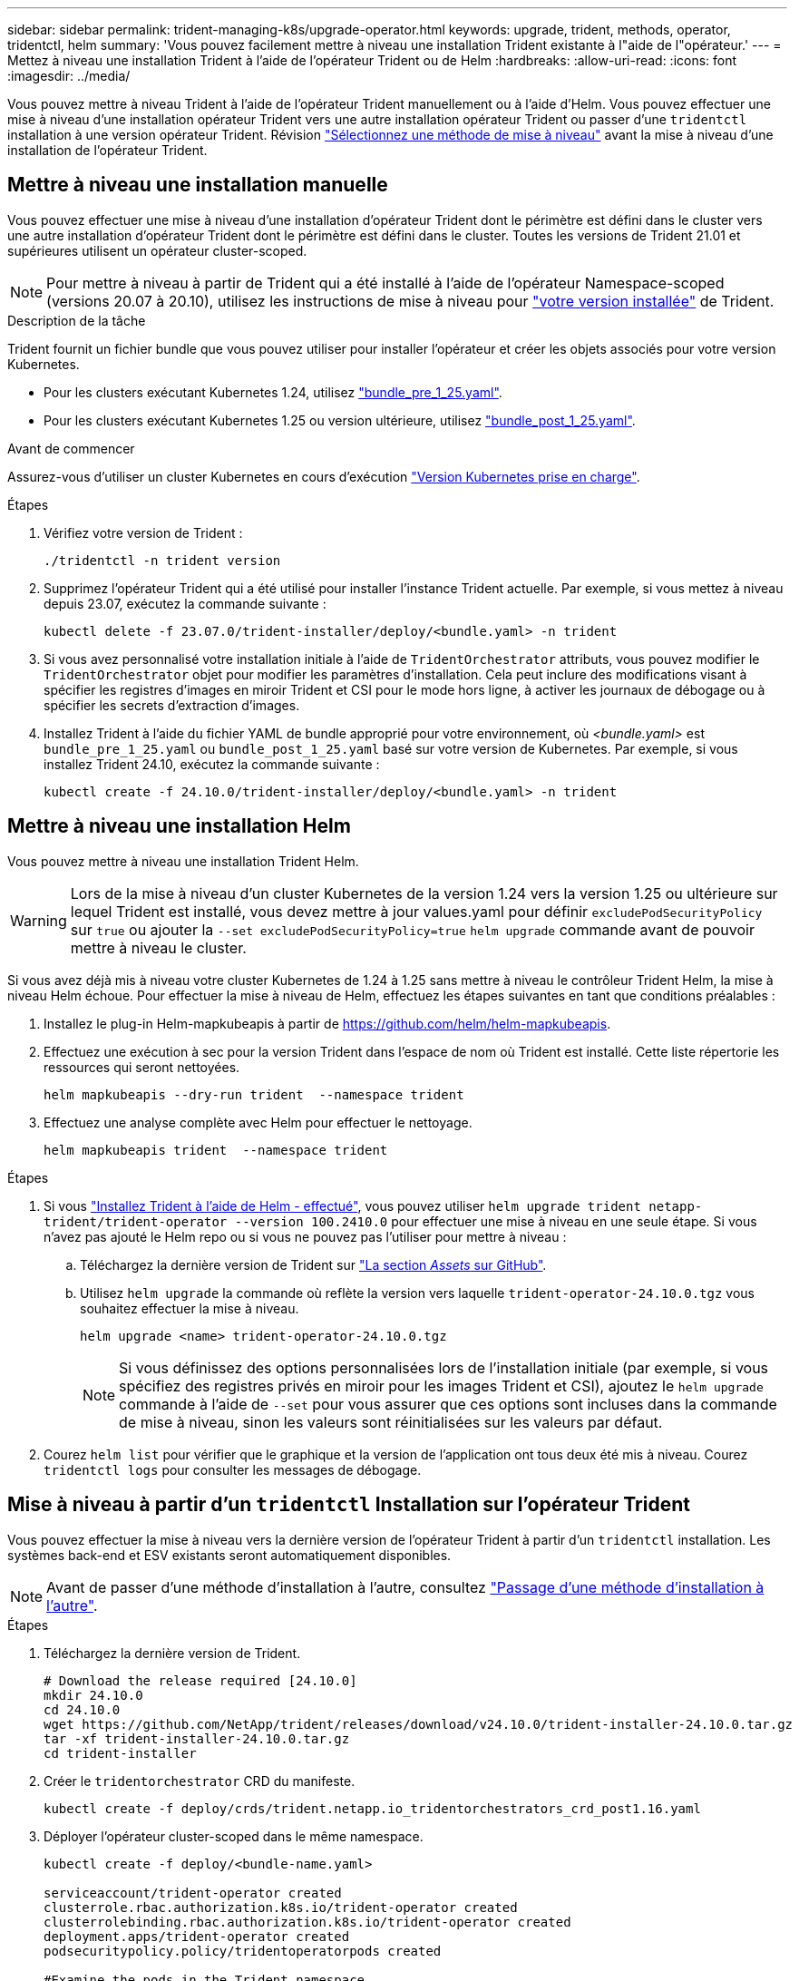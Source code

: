 ---
sidebar: sidebar 
permalink: trident-managing-k8s/upgrade-operator.html 
keywords: upgrade, trident, methods, operator, tridentctl, helm 
summary: 'Vous pouvez facilement mettre à niveau une installation Trident existante à l"aide de l"opérateur.' 
---
= Mettez à niveau une installation Trident à l'aide de l'opérateur Trident ou de Helm
:hardbreaks:
:allow-uri-read: 
:icons: font
:imagesdir: ../media/


[role="lead"]
Vous pouvez mettre à niveau Trident à l'aide de l'opérateur Trident manuellement ou à l'aide d'Helm. Vous pouvez effectuer une mise à niveau d'une installation opérateur Trident vers une autre installation opérateur Trident ou passer d'une `tridentctl` installation à une version opérateur Trident. Révision link:upgrade-trident.html#select-an-upgrade-method["Sélectionnez une méthode de mise à niveau"] avant la mise à niveau d'une installation de l'opérateur Trident.



== Mettre à niveau une installation manuelle

Vous pouvez effectuer une mise à niveau d'une installation d'opérateur Trident dont le périmètre est défini dans le cluster vers une autre installation d'opérateur Trident dont le périmètre est défini dans le cluster. Toutes les versions de Trident 21.01 et supérieures utilisent un opérateur cluster-scoped.


NOTE: Pour mettre à niveau à partir de Trident qui a été installé à l'aide de l'opérateur Namespace-scoped (versions 20.07 à 20.10), utilisez les instructions de mise à niveau pour link:../earlier-versions.html["votre version installée"] de Trident.

.Description de la tâche
Trident fournit un fichier bundle que vous pouvez utiliser pour installer l'opérateur et créer les objets associés pour votre version Kubernetes.

* Pour les clusters exécutant Kubernetes 1.24, utilisez link:https://github.com/NetApp/trident/tree/stable/v24.10/deploy/bundle_pre_1_25.yaml["bundle_pre_1_25.yaml"^].
* Pour les clusters exécutant Kubernetes 1.25 ou version ultérieure, utilisez link:https://github.com/NetApp/trident/tree/stable/v24.10/deploy/bundle_post_1_25.yaml["bundle_post_1_25.yaml"^].


.Avant de commencer
Assurez-vous d'utiliser un cluster Kubernetes en cours d'exécution link:../trident-get-started/requirements.html["Version Kubernetes prise en charge"].

.Étapes
. Vérifiez votre version de Trident :
+
[listing]
----
./tridentctl -n trident version
----
. Supprimez l'opérateur Trident qui a été utilisé pour installer l'instance Trident actuelle. Par exemple, si vous mettez à niveau depuis 23.07, exécutez la commande suivante :
+
[listing]
----
kubectl delete -f 23.07.0/trident-installer/deploy/<bundle.yaml> -n trident
----
. Si vous avez personnalisé votre installation initiale à l'aide de `TridentOrchestrator` attributs, vous pouvez modifier le `TridentOrchestrator` objet pour modifier les paramètres d'installation. Cela peut inclure des modifications visant à spécifier les registres d'images en miroir Trident et CSI pour le mode hors ligne, à activer les journaux de débogage ou à spécifier les secrets d'extraction d'images.
. Installez Trident à l'aide du fichier YAML de bundle approprié pour votre environnement, où _<bundle.yaml>_ est
`bundle_pre_1_25.yaml` ou `bundle_post_1_25.yaml` basé sur votre version de Kubernetes. Par exemple, si vous installez Trident 24.10, exécutez la commande suivante :
+
[listing]
----
kubectl create -f 24.10.0/trident-installer/deploy/<bundle.yaml> -n trident
----




== Mettre à niveau une installation Helm

Vous pouvez mettre à niveau une installation Trident Helm.


WARNING: Lors de la mise à niveau d'un cluster Kubernetes de la version 1.24 vers la version 1.25 ou ultérieure sur lequel Trident est installé, vous devez mettre à jour values.yaml pour définir `excludePodSecurityPolicy` sur `true` ou ajouter la `--set excludePodSecurityPolicy=true` `helm upgrade` commande avant de pouvoir mettre à niveau le cluster.

Si vous avez déjà mis à niveau votre cluster Kubernetes de 1.24 à 1.25 sans mettre à niveau le contrôleur Trident Helm, la mise à niveau Helm échoue. Pour effectuer la mise à niveau de Helm, effectuez les étapes suivantes en tant que conditions préalables :

. Installez le plug-in Helm-mapkubeapis à partir de https://github.com/helm/helm-mapkubeapis[].
. Effectuez une exécution à sec pour la version Trident dans l'espace de nom où Trident est installé. Cette liste répertorie les ressources qui seront nettoyées.
+
[listing]
----
helm mapkubeapis --dry-run trident  --namespace trident
----
. Effectuez une analyse complète avec Helm pour effectuer le nettoyage.
+
[listing]
----
helm mapkubeapis trident  --namespace trident
----


.Étapes
. Si vous link:../trident-get-started/kubernetes-deploy-helm.html#deploy-the-trident-operator-and-install-trident-using-helm["Installez Trident à l'aide de Helm - effectué"], vous pouvez utiliser `helm upgrade trident netapp-trident/trident-operator --version 100.2410.0` pour effectuer une mise à niveau en une seule étape. Si vous n'avez pas ajouté le Helm repo ou si vous ne pouvez pas l'utiliser pour mettre à niveau :
+
.. Téléchargez la dernière version de Trident sur link:https://github.com/NetApp/trident/releases/latest["La section _Assets_ sur GitHub"^].
.. Utilisez `helm upgrade` la commande où reflète la version vers laquelle `trident-operator-24.10.0.tgz` vous souhaitez effectuer la mise à niveau.
+
[listing]
----
helm upgrade <name> trident-operator-24.10.0.tgz
----
+

NOTE: Si vous définissez des options personnalisées lors de l'installation initiale (par exemple, si vous spécifiez des registres privés en miroir pour les images Trident et CSI), ajoutez le `helm upgrade` commande à l'aide de `--set` pour vous assurer que ces options sont incluses dans la commande de mise à niveau, sinon les valeurs sont réinitialisées sur les valeurs par défaut.



. Courez `helm list` pour vérifier que le graphique et la version de l'application ont tous deux été mis à niveau. Courez `tridentctl logs` pour consulter les messages de débogage.




== Mise à niveau à partir d'un `tridentctl` Installation sur l'opérateur Trident

Vous pouvez effectuer la mise à niveau vers la dernière version de l'opérateur Trident à partir d'un `tridentctl` installation. Les systèmes back-end et ESV existants seront automatiquement disponibles.


NOTE: Avant de passer d'une méthode d'installation à l'autre, consultez link:../trident-get-started/kubernetes-deploy.html#moving-between-installation-methods["Passage d'une méthode d'installation à l'autre"].

.Étapes
. Téléchargez la dernière version de Trident.
+
[listing]
----
# Download the release required [24.10.0]
mkdir 24.10.0
cd 24.10.0
wget https://github.com/NetApp/trident/releases/download/v24.10.0/trident-installer-24.10.0.tar.gz
tar -xf trident-installer-24.10.0.tar.gz
cd trident-installer
----
. Créer le `tridentorchestrator` CRD du manifeste.
+
[listing]
----
kubectl create -f deploy/crds/trident.netapp.io_tridentorchestrators_crd_post1.16.yaml
----
. Déployer l'opérateur cluster-scoped dans le même namespace.
+
[listing]
----
kubectl create -f deploy/<bundle-name.yaml>

serviceaccount/trident-operator created
clusterrole.rbac.authorization.k8s.io/trident-operator created
clusterrolebinding.rbac.authorization.k8s.io/trident-operator created
deployment.apps/trident-operator created
podsecuritypolicy.policy/tridentoperatorpods created

#Examine the pods in the Trident namespace
NAME                                  READY   STATUS    RESTARTS   AGE
trident-controller-79df798bdc-m79dc   6/6     Running   0          150d
trident-node-linux-xrst8              2/2     Running   0          150d
trident-operator-5574dbbc68-nthjv     1/1     Running   0          1m30s
----
. Créez une `TridentOrchestrator` CR pour installer Trident.
+
[listing]
----
cat deploy/crds/tridentorchestrator_cr.yaml
apiVersion: trident.netapp.io/v1
kind: TridentOrchestrator
metadata:
  name: trident
spec:
  debug: true
  namespace: trident

kubectl create -f deploy/crds/tridentorchestrator_cr.yaml

#Examine the pods in the Trident namespace
NAME                                READY   STATUS    RESTARTS   AGE
trident-csi-79df798bdc-m79dc        6/6     Running   0          1m
trident-csi-xrst8                   2/2     Running   0          1m
trident-operator-5574dbbc68-nthjv   1/1     Running   0          5m41s
----
. Vérifiez que Trident a été mis à niveau vers la version prévue.
+
[listing]
----
kubectl describe torc trident | grep Message -A 3

Message:                Trident installed
Namespace:              trident
Status:                 Installed
Version:                v24.10.0
----

